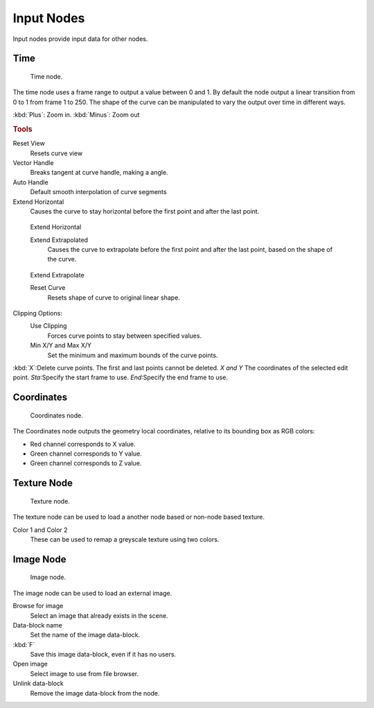 
..    TODO/Review: {{review|text= elaborate, exampls?}} .


***********
Input Nodes
***********

Input nodes provide input data for other nodes.


Time
====

.. figure:: /images/texture-nodes-time.jpg
   :width: 200px

   Time node.


The time node uses a frame range to output a value between 0 and 1.
By default the node output a linear transition from 0 to 1 from frame 1 to 250.
The shape of the curve can be manipulated to vary the output over time in different ways.


:kbd:`Plus`: Zoom in.
:kbd:`Minus`: Zoom out

.. rubric:: Tools

Reset View
   Resets curve view
Vector Handle
   Breaks tangent at curve handle, making a angle.
Auto Handle
   Default smooth interpolation of curve segments
Extend Horizontal
   Causes the curve to stay horizontal before the first point and after the last point.


.. figure:: /images/texture-nodes-time-extendHorizontal.jpg
   :width: 150px

   Extend Horizontal


   Extend Extrapolated
      Causes the curve to extrapolate before the first point and after the last point,
      based on the shape of the curve.


.. figure:: /images/texture-nodes-time-extendExtrapolate.jpg
   :width: 150px

   Extend Extrapolate


   Reset Curve
      Resets shape of curve to original linear shape.

Clipping Options:
   Use Clipping
      Forces curve points to stay between specified values.
   Min X/Y and Max X/Y
      Set the minimum and maximum bounds of the curve points.

:kbd:`X`:Delete curve points. The first and last points cannot be deleted.
*X and Y* The coordinates of the selected edit point.
*Sta*:Specify the start frame to use.
*End*:Specify the end frame to use.


Coordinates
===========

.. figure:: /images/texture-nodes-coordinate2.jpg

   Coordinates node.


The Coordinates node outputs the geometry local coordinates,
relative to its bounding box as RGB colors:

- Red channel corresponds to X value.
- Green channel corresponds to Y value.
- Green channel corresponds to Z value.


Texture Node
============

.. figure:: /images/texture-nodes-texture.jpg

   Texture node.


The texture node can be used to load a another node based or non-node based texture.

Color 1 and Color 2
   These can be used to remap a greyscale texture using two colors.


Image Node
==========

.. figure:: /images/texture-nodes-image.jpg

   Image node.


The image node can be used to load an external image.

Browse for image
   Select an image that already exists in the scene.
Data-block name
   Set the name of the image data-block.
:kbd:`F`
   Save this image data-block, even if it has no users.
Open image
   Select image to use from file browser.
Unlink data-block
   Remove the image data-block from the node.
